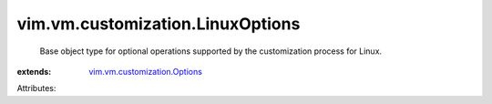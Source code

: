 .. _vim.vm.customization.Options: ../../../vim/vm/customization/Options.rst


vim.vm.customization.LinuxOptions
=================================
  Base object type for optional operations supported by the customization process for Linux.
:extends: vim.vm.customization.Options_

Attributes:
